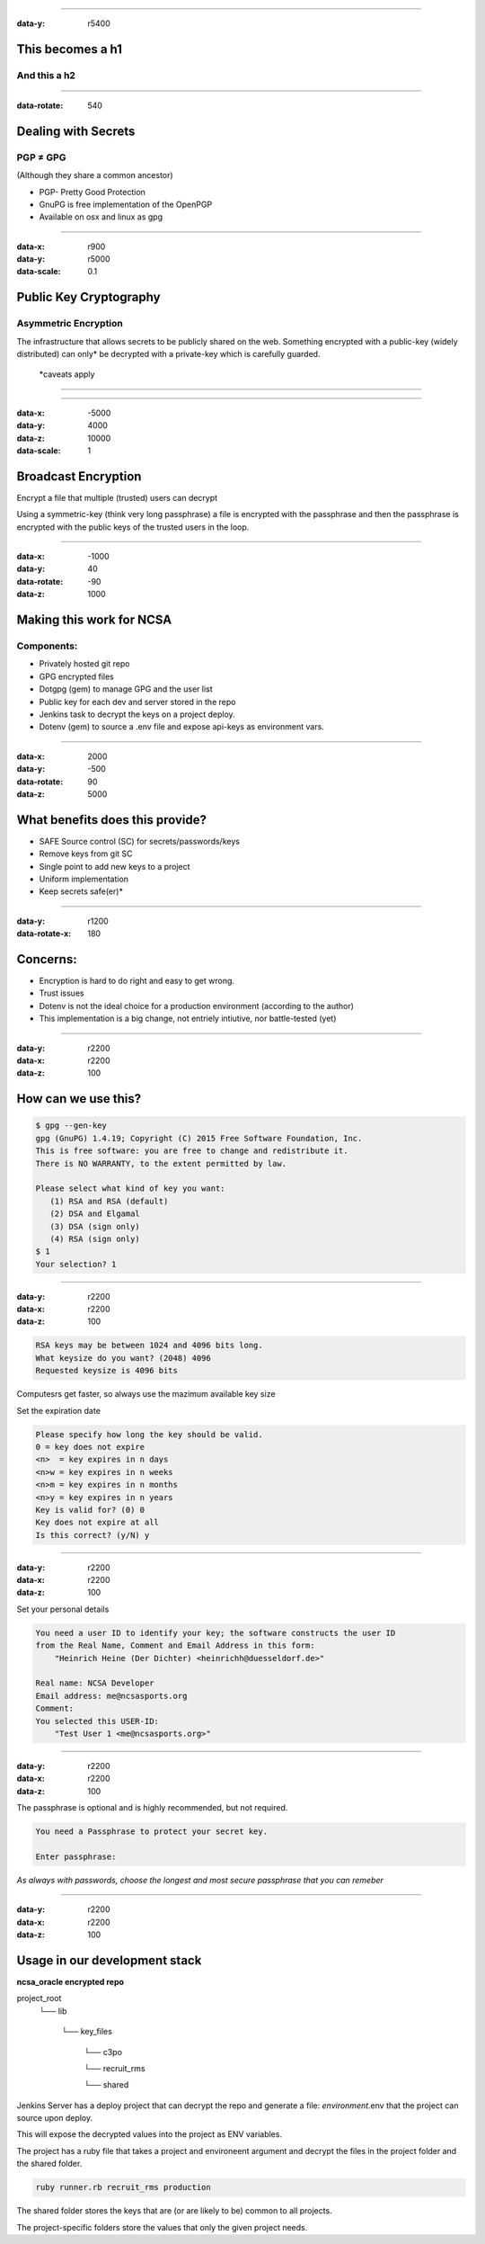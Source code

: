 ----


:data-y: r5400

This becomes a h1
=================

And this a h2
-------------

----

:data-rotate: 540

Dealing with Secrets
====================
PGP ≠ GPG
---------
(Although they share a common ancestor)

* PGP- Pretty Good Protection
* GnuPG is free implementation of the OpenPGP
* Available on osx and linux as gpg

----



:data-x: r900
:data-y: r5000
:data-scale: 0.1

.. image:: images/ncsa_logo_black.png

Public Key Cryptography
=======================
Asymmetric Encryption
---------------------
The infrastructure that allows secrets to be publicly shared on the web.
Something encrypted with a public-key (widely distributed) can only* be decrypted with a private-key which is carefully guarded.

  \*caveats apply

----


.. image:: images/publickey.png

----

:data-x: -5000
:data-y: 4000
:data-z: 10000
:data-scale: 1

Broadcast Encryption
====================
Encrypt a file that multiple (trusted) users can decrypt

Using a symmetric-key (think very long passphrase) a file is encrypted with the passphrase and then the passphrase is encrypted with the public keys of the trusted users in the loop.

----

:data-x: -1000
:data-y: 40
:data-rotate: -90
:data-z: 1000


Making this work for NCSA
=========================
Components:
-----------

* Privately hosted git repo
* GPG encrypted files
* Dotgpg (gem) to manage GPG and the user list
* Public key for each dev and server stored in the repo
* Jenkins task to decrypt the keys on a project deploy.
* Dotenv (gem) to source a .env file and expose api-keys as environment vars.

----

:data-x: 2000
:data-y: -500
:data-rotate: 90
:data-z: 5000

What benefits does this provide?
================================

* SAFE Source control (SC) for secrets/passwords/keys
* Remove keys from git SC
* Single point to add new keys to a project
* Uniform implementation
* Keep secrets safe(er)*

----

:data-y: r1200
:data-rotate-x: 180

Concerns:
=========

* Encryption is hard to do right and easy to get wrong.
* Trust issues
* Dotenv is not the ideal choice for a production environment (according to the author)
* This implementation is a big change, not entriely intiutive, nor battle-tested (yet)

----

:data-y: r2200
:data-x: r2200
:data-z: 100

How can we use this?
====================

.. code:: bash

    $ gpg --gen-key
    gpg (GnuPG) 1.4.19; Copyright (C) 2015 Free Software Foundation, Inc.
    This is free software: you are free to change and redistribute it.
    There is NO WARRANTY, to the extent permitted by law.

    Please select what kind of key you want:
       (1) RSA and RSA (default)
       (2) DSA and Elgamal
       (3) DSA (sign only)
       (4) RSA (sign only)
    $ 1
    Your selection? 1


----

:data-y: r2200
:data-x: r2200
:data-z: 100

.. code:: bash

    RSA keys may be between 1024 and 4096 bits long.
    What keysize do you want? (2048) 4096
    Requested keysize is 4096 bits

Computesrs get faster, so always use the mazimum available key size

Set the expiration date

.. code:: ruby

    Please specify how long the key should be valid.
    0 = key does not expire
    <n>  = key expires in n days
    <n>w = key expires in n weeks
    <n>m = key expires in n months
    <n>y = key expires in n years
    Key is valid for? (0) 0
    Key does not expire at all
    Is this correct? (y/N) y

----

:data-y: r2200
:data-x: r2200
:data-z: 100

Set your personal details

.. code:: bash

    You need a user ID to identify your key; the software constructs the user ID
    from the Real Name, Comment and Email Address in this form:
        "Heinrich Heine (Der Dichter) <heinrichh@duesseldorf.de>"

    Real name: NCSA Developer
    Email address: me@ncsasports.org
    Comment:
    You selected this USER-ID:
        "Test User 1 <me@ncsasports.org>"


----

:data-y: r2200
:data-x: r2200
:data-z: 100

The passphrase is optional and is highly recommended, but not required.

.. code:: bash

    You need a Passphrase to protect your secret key.

    Enter passphrase:

*As always with passwords, choose the longest and most secure passphrase that you can remeber*

----

:data-y: r2200
:data-x: r2200
:data-z: 100

Usage in our development stack
==============================

**ncsa_oracle encrypted repo**

project_root
    └── lib

        └── key_files

            └── c3po

            └── recruit_rms

            └── shared

Jenkins Server has a deploy project that can decrypt the repo and generate a file:
*environment*.env that the project can source upon deploy.

This will expose the decrypted values into the project as ENV variables.

The project has a ruby file that takes a project and environeent argument and decrypt the files in the project folder and the shared folder.

.. code:: ruby

    ruby runner.rb recruit_rms production


The shared folder stores the keys that are (or are likely to be) common to all projects.

The project-specific folders store the values that only the given project needs.






